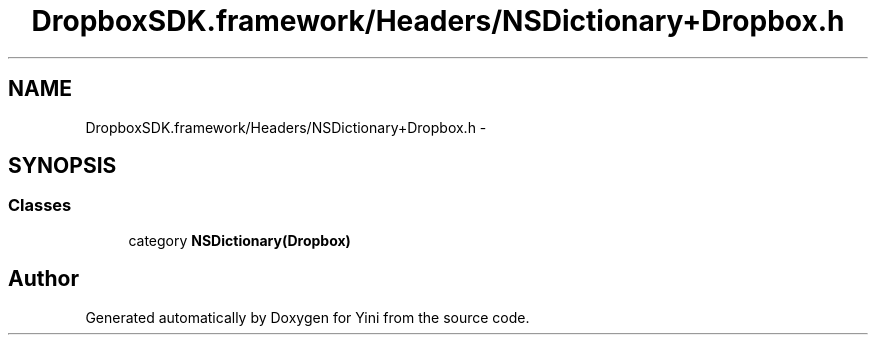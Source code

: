 .TH "DropboxSDK.framework/Headers/NSDictionary+Dropbox.h" 3 "Thu Aug 9 2012" "Version 1.0" "Yini" \" -*- nroff -*-
.ad l
.nh
.SH NAME
DropboxSDK.framework/Headers/NSDictionary+Dropbox.h \- 
.SH SYNOPSIS
.br
.PP
.SS "Classes"

.in +1c
.ti -1c
.RI "category \fBNSDictionary(Dropbox)\fP"
.br
.in -1c
.SH "Author"
.PP 
Generated automatically by Doxygen for Yini from the source code\&.
